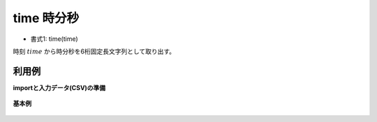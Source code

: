 time 時分秒
----------------

* 書式1: time(time) 


時刻 :math:`time` から時分秒を6桁固定長文字列として取り出す。


利用例
''''''''''''

**importと入力データ(CSV)の準備**

  .. code-block:: python
    :linenos:

    import nysol.mcmd as nm

    with open('dat1.csv','w') as f:
      f.write(
    '''id,time
    1,20000101000000
    2,20121021111213
    3,
    4,19770812122212
    ''')


**基本例**


  .. code-block:: python
    :linenos:

    nm.mcal(c='time($t{time})', a='rsl', i="dat1.csv", o="rsl1.csv").run()
    ### rsl1.csv の内容
    # id,time,rsl
    # 1,20000101000000,000000
    # 2,20121021111213,111213
    # 3,,
    # 4,19770812122212,122212


